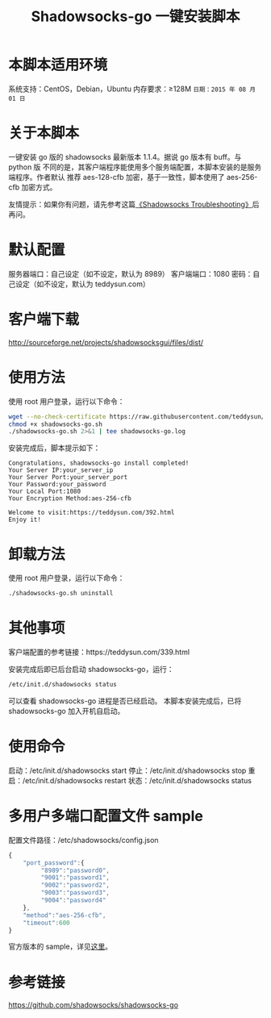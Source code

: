 #+TITLE:Shadowsocks-go 一键安装脚本

* 本脚本适用环境
系统支持：CentOS，Debian，Ubuntu
内存要求：≥128M
=日期：2015 年 08 月 01 日=

* 关于本脚本
一键安装 go 版的 shadowsocks 最新版本 1.1.4。据说 go 版本有 buff。与 python 版
不同的是，其客户端程序能使用多个服务端配置，本脚本安装的是服务端程序。作者默认
推荐 aes-128-cfb 加密，基于一致性，脚本使用了 aes-256-cfb 加密方式。

友情提示：如果你有问题，请先参考这篇[[https://teddysun.com/399.html][《Shadowsocks Troubleshooting》]]后再问。

* 默认配置
服务器端口：自己设定（如不设定，默认为 8989）
客户端端口：1080
密码：自己设定（如不设定，默认为 teddysun.com）

* 客户端下载
http://sourceforge.net/projects/shadowsocksgui/files/dist/

* 使用方法
使用 root 用户登录，运行以下命令：
#+BEGIN_SRC bash
wget --no-check-certificate https://raw.githubusercontent.com/teddysun/shadowsocks_install/master/shadowsocks-go.sh
chmod +x shadowsocks-go.sh
./shadowsocks-go.sh 2>&1 | tee shadowsocks-go.log
#+END_SRC

安装完成后，脚本提示如下：
#+BEGIN_EXAMPLE
Congratulations, shadowsocks-go install completed!
Your Server IP:your_server_ip
Your Server Port:your_server_port
Your Password:your_password
Your Local Port:1080
Your Encryption Method:aes-256-cfb

Welcome to visit:https://teddysun.com/392.html
Enjoy it!
#+END_EXAMPLE

* 卸载方法
使用 root 用户登录，运行以下命令：
#+BEGIN_SRC bash
./shadowsocks-go.sh uninstall
#+END_SRC

* 其他事项
客户端配置的参考链接：https://teddysun.com/339.html

安装完成后即已后台启动 shadowsocks-go，运行：
#+BEGIN_SRC bash
/etc/init.d/shadowsocks status
#+END_SRC

可以查看 shadowsocks-go 进程是否已经启动。
本脚本安装完成后，已将 shadowsocks-go 加入开机自启动。

* 使用命令
启动：/etc/init.d/shadowsocks start
停止：/etc/init.d/shadowsocks stop
重启：/etc/init.d/shadowsocks restart
状态：/etc/init.d/shadowsocks status

* 多用户多端口配置文件 sample
配置文件路径：/etc/shadowsocks/config.json
#+BEGIN_SRC javascript
{
    "port_password":{
         "8989":"password0",
         "9001":"password1",
         "9002":"password2",
         "9003":"password3",
         "9004":"password4"
    },
    "method":"aes-256-cfb",
    "timeout":600
}
#+END_SRC

官方版本的 sample，详见[[https://github.com/shadowsocks/shadowsocks-go/blob/master/sample-config/server-multi-port.json][这里]]。

* 参考链接
https://github.com/shadowsocks/shadowsocks-go
